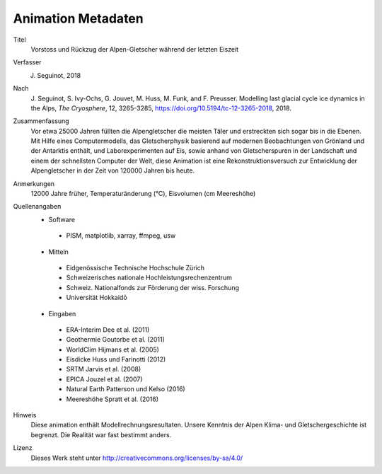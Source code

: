 Animation Metadaten
-------------------

Titel
   Vorstoss und Rückzug der Alpen-Gletscher während der letzten Eiszeit

Verfasser
   J. Seguinot, 2018

Nach
   J. Seguinot, S. Ivy-Ochs, G. Jouvet, M. Huss, M. Funk, and F. Preusser.
   Modelling last glacial cycle ice dynamics in the Alps, *The Cryosphere*,
   12, 3265-3285, https://doi.org/10.5194/tc-12-3265-2018, 2018.

Zusammenfassung
   Vor etwa 25000 Jahren füllten die Alpengletscher die meisten Täler und
   erstreckten sich sogar bis in die Ebenen. Mit Hilfe eines Computermodells,
   das Gletscherphysik basierend auf modernen Beobachtungen von Grönland und
   der Antarktis enthält, und Laborexperimenten auf Eis, sowie anhand von
   Gletscherspuren in der Landschaft und einem der schnellsten Computer der
   Welt, diese Animation ist eine Rekonstruktionsversuch zur Entwicklung
   der Alpengletscher in der Zeit von 120000 Jahren bis heute.

Anmerkungen
   12000 Jahre früher, Temperaturänderung (°C), Eisvolumen (cm Meereshöhe)

Quellenangaben
   * Software
    - PISM, matplotlib, xarray, ffmpeg, usw
   * Mitteln
    - Eidgenössische Technische Hochschule Zürich
    - Schweizerisches nationale Hochleistungsrechenzentrum
    - Schweiz. Nationalfonds zur Förderung der wiss. Forschung
    - Universität Hokkaidō
   * Eingaben
    - ERA-Interim     Dee et al. (2011)
    - Geothermie      Goutorbe et al. (2011)
    - WorldClim       Hijmans et al. (2005)
    - Eisdicke        Huss und Farinotti (2012)
    - SRTM            Jarvis et al. (2008)
    - EPICA           Jouzel et al. (2007)
    - Natural Earth   Patterson und Kelso (2016)
    - Meereshöhe      Spratt et al. (2016)

Hinweis
   Diese animation enthält Modellrechnungsresultaten. Unsere Kenntnis der Alpen
   Klima- und Gletschergeschichte ist begrenzt. Die Realität war fast bestimmt
   anders.

Lizenz
   Dieses Werk steht unter
   http://creativecommons.org/licenses/by-sa/4.0/
